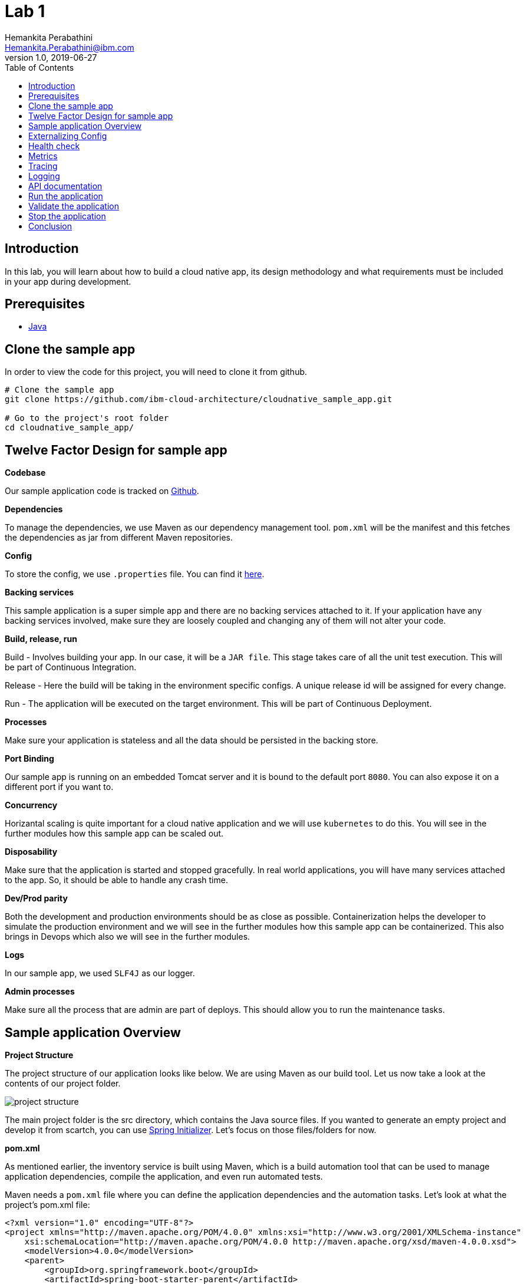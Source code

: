 = Lab 1
Hemankita Perabathini <Hemankita.Perabathini@ibm.com>
v1.0, 2019-06-27
:toc:
:imagesdir: images

== Introduction

In this lab, you will learn about how to build a cloud native app, its design methodology and what requirements must be included in your app during development.

== Prerequisites

- https://www.java.com/en/[Java]

== Clone the sample app

In order to view the code for this project, you will need to clone it from github.

[source, bash]
----
# Clone the sample app
git clone https://github.com/ibm-cloud-architecture/cloudnative_sample_app.git

# Go to the project's root folder
cd cloudnative_sample_app/
----

== Twelve Factor Design for sample app

[big maroon]*Codebase*

Our sample application code is tracked on https://github.ibm.com/CASE/cloudnative_sample_app[Github].

[big maroon]*Dependencies*

To manage the dependencies, we use Maven as our dependency management tool. `pom.xml` will be the manifest and this fetches the dependencies as jar from different Maven repositories.

[big maroon]*Config*

To store the config, we use `.properties` file. You can find it https://github.ibm.com/CASE/cloudnative_sample_app/blob/master/src/main/resources/application.properties[here].

[big maroon]*Backing services*

This sample application is a super simple app and there are no backing services attached to it. If your application have any backing services involved, make sure they are loosely coupled and changing any of them will not alter your code.

[big maroon]*Build, release, run*

Build - Involves building your app. In our case, it will be a `JAR file`. This stage takes care of all the unit test execution. This will be part of Continuous Integration.

Release - Here the build will be taking in the environment specific configs. A unique release id will be assigned for every change.

Run - The application will be executed on the target environment. This will be part of Continuous Deployment.

[big maroon]*Processes*

Make sure your application is stateless and all the data should be persisted in the backing store.

[big maroon]*Port Binding*

Our sample app is running on an embedded Tomcat server and it is bound to the default port `8080`. You can also expose it on a different port if you want to.

[big maroon]*Concurrency*

Horizantal scaling is quite important for a cloud native application and we will use `kubernetes` to do this. You will see in the further modules how this sample app can be scaled out.

[big maroon]*Disposability*

Make sure that the application is started and stopped gracefully. In real world applications, you will have many services attached to the app. So, it should be able to handle any crash time.

[big maroon]*Dev/Prod parity*

Both the development and production environments should be as close as possible. Containerization helps the developer to simulate the production environment and we will see in the further modules how this sample app can be containerized. This also brings in Devops which also we will see in the further modules.

[big maroon]*Logs*

In our sample app, we used `SLF4J` as our logger.

[big maroon]*Admin processes*

Make sure all the process that are admin are part of deploys. This should allow you to run the maintenance tasks.

== Sample application Overview

[big maroon]*Project Structure*

The project structure of our application looks like below. We are using Maven as our build tool. Let us now take a look at the contents of our project folder.

image::project_structure.png[]

The main project folder is the src directory, which contains the Java source files. If you wanted to generate an empty project and develop it from scartch, you can use https://start.spring.io/[Spring Initializer]. Let's focus on those files/folders for now.

[big maroon]*pom.xml*

As mentioned earlier, the inventory service is built using Maven, which is a build automation tool that can be used to manage application dependencies, compile the application, and even run automated tests.

Maven needs a `pom.xml` file where you can define the application dependencies and the automation tasks. Let's look at what the project's pom.xml file:

[source, xml]
----
<?xml version="1.0" encoding="UTF-8"?>
<project xmlns="http://maven.apache.org/POM/4.0.0" xmlns:xsi="http://www.w3.org/2001/XMLSchema-instance"
    xsi:schemaLocation="http://maven.apache.org/POM/4.0.0 http://maven.apache.org/xsd/maven-4.0.0.xsd">
    <modelVersion>4.0.0</modelVersion>
    <parent>
        <groupId>org.springframework.boot</groupId>
        <artifactId>spring-boot-starter-parent</artifactId>
        <version>2.1.7.RELEASE</version>
        <relativePath/>
    </parent>
    <groupId>projects</groupId>
    <artifactId>cloudnativesampleapp</artifactId>
    <version>1.0-SNAPSHOT</version>
    <name>cloudnativesampleapp</name>
    <description>Cloudnative sample application</description>

    <properties>
        <java.version>1.8</java.version>
    </properties>

    <dependencies>
        <dependency>
            <groupId>org.springframework.boot</groupId>
            <artifactId>spring-boot-starter-web</artifactId>
        </dependency>
        <dependency>
            <groupId>org.springframework.boot</groupId>
            <artifactId>spring-boot-starter-actuator</artifactId>
        </dependency>
        <dependency>
            <groupId>org.springframework.boot</groupId>
            <artifactId>spring-boot-starter-test</artifactId>
            <scope>test</scope>
        </dependency>
        <dependency>
        	<groupId>io.springfox</groupId>
        	<artifactId>springfox-swagger2</artifactId>
        	<version>2.6.1</version>
        	<scope>compile</scope>
        </dependency>
        <dependency>
        	<groupId>io.springfox</groupId>
        	<artifactId>springfox-swagger-ui</artifactId>
        	<version>2.6.1</version>
        	<scope>compile</scope>
        </dependency>
    </dependencies>

    <build>
        <plugins>
            <plugin>
                <groupId>org.springframework.boot</groupId>
                <artifactId>spring-boot-maven-plugin</artifactId>
            </plugin>
        </plugins>
    </build>

</project>
----

When you look at the `pom.xml` file above, you see a few Spring Boot dependencies declared. Spring Boot was created to make the process of writing Spring applications (particularly REST applications) easier. Here is a breakdown of some of the Spring Boot dependencies:

- The `spring-boot-starter-web` dependency configures the dependencies that are needed for a web application.
- The `spring-boot-starter-actuator` dependency helps you monitor and manage your application.
- The `spring-boot-starter-test` dependency configures the dependencies that are needed for testing applications with libraries including JUnit, Hamcrest and Mockito.

We also use some other non-spring dependencies like `springfox-swagger2`, and `springfox-swagger-ui`.

Let us now look at the `src` folder of our project.

[big maroon]*Source Code*

In this section we will go over the contents of the `src` folder.

*SBApplication.java*

*SBApplication.java* is the project's main class. To see its contents, run `cat src/main/java/application/SBApplication.java` and you should see something like the following:

[source, java]
----
@SpringBootApplication
public class SBApplication {

    public static void main(String[] args) {
        SpringApplication.run(SBApplication.class, args);
    }
}
----

The class is annotated with `@SpringBootApplication` which indicates that the application is built in Spring Boot. This annotation is equivalent to the following annotations with their default attributes:

- `@EnableAutoConfiguration`: Enables Spring Boot’s auto-configuration mechanism
- `@ComponentScan`: Enables @Component scan on the package where the application is located (see the best practices)
- `@Configuration`: Allows to register extra beans in the context or import additional configuration classes

*Entity Class*

`Greeting.java` is the project's Entity class. To see its contents, run `cat src/main/java/application/model/Greeting.java` and you should see the following file:

[source, java]
----
package application.model;

public class Greeting {

	private final long id;

    private final String content;

    public Greeting(long id, String content) {
        this.id = id;
        this.content = content;
    }

    public long getId() {
        return id;
    }

    public String getContent() {
        return content;
    }
}
----

[big maroon]*Creating REST Endpoints*

We have a REST endpoint defined in our application. For that we will need a `Spring RestController`.

`GreetingController.java` is the project's RestController class. To see its contents, run `cat src/main/java/application/rest/GreetingController.java` and you should see the following file:

[source, java]
----
package application.rest;

import java.util.concurrent.atomic.AtomicLong;

import org.slf4j.Logger;
import org.slf4j.LoggerFactory;
import org.springframework.beans.factory.annotation.Value;
import org.springframework.web.bind.annotation.GetMapping;
import org.springframework.web.bind.annotation.RequestParam;
import org.springframework.web.bind.annotation.RestController;

import application.model.Greeting;
import io.swagger.annotations.Api;

@Api(tags = { "Greeting API" })
@RestController
public class GreetingController {

	Logger logger = LoggerFactory.getLogger(GreetingController.class);

	@Value("${greetings}")
	private String welcomeMsg;

	private static final String template = "Hello, %s :)";
    private final AtomicLong counter = new AtomicLong();

    @GetMapping("/greeting")
    public Greeting greeting(@RequestParam(value="name", defaultValue="User") String name) {
        logger.info("Greeting api counter info "+counter.incrementAndGet());
        return new Greeting(counter.incrementAndGet(),
        		welcomeMsg+" "+String.format(template, name));
    }

}
----

Let us stop by here a minute and see what our RestController does. This class is pretty simple to understand. It has one method that exposes the endpoint `/greeting` for HTTP GET request.

The **greeting(@RequestParam(value="name", defaultValue="User") String name)** method is annotated with `@GetMapping("/greeting")` and this method returns a welcome message.

== Externalizing Config

For this application, the configurations are all stored in the `application.properties` file. This file will pick up the environment variables. To see its contents, run `cat src/main/resources/application.properties` and you should see the following file:

[source, properties]
----
greetings=Welcome to Cloudnative bootcamp !!!

# info endpoint
info.app.name=Greetings application
info.app.description=Demo application for bootcamp
info.app.version=1.0.0

# Enabling all management endpoints
management.endpoints.web.exposure.include=*

----

If you observe the GreetingController class, we are passing the environmental variable `greetings=Welcome to Cloudnative bootcamp !!!` from `application.properties` as follows in `GreetingController.java`.

[source, java]
----
@Value("${greetings}")
private String welcomeMsg;
----

== Health check

Spring boot actuator brings us feature which allows us to monitor the health of our application. You can access it at `/actuator/health` endpoint. This endpoint is not sensitive by default and you don't need any admin permissions for that.

== Metrics

Spring boot actuator brings us feature which allows us to gather metrics for your application. You can access it at `/actuator/metrics` endpoint. This endpoint is sensitive and you need admin permissions for that.

== Tracing

Spring boot actuator brings us feature which displays trace information. You can access it at `/actuator/httptrace` endpoint. This endpoint is sensitive and you need admin permissions for that.

== Logging

For logging, we are using slf4j for logging. You can enable it as follows.

[source, java]
----
Logger logger = LoggerFactory.getLogger(GreetingController.class);
----

== API documentation

API documentation is important in today's world of microservices. In our sample app, we used *Swagger* for API documentation.

To enable this, add `springfox-swagger2` and `springfox-swagger-ui` as dependency.

To see the Swagger config, run `cat src/main/java/application/SwaggerConfig.java`. You see the file as below.

[source, java]
----
package application;

import org.springframework.context.annotation.Bean;
import org.springframework.context.annotation.Configuration;

import springfox.documentation.builders.ApiInfoBuilder;
import springfox.documentation.builders.PathSelectors;
import springfox.documentation.builders.RequestHandlerSelectors;
import springfox.documentation.service.ApiInfo;
import springfox.documentation.service.Tag;
import springfox.documentation.spi.DocumentationType;
import springfox.documentation.spring.web.plugins.Docket;
import springfox.documentation.swagger2.annotations.EnableSwagger2;

@Configuration
@EnableSwagger2
public class SwaggerConfig {

	@Bean
    public Docket productApi() {
        return new Docket(DocumentationType.SWAGGER_2)
                .select()
                .apis(RequestHandlerSelectors.basePackage("application"))
                //.apis(RequestHandlerSelectors.any())
                .paths(PathSelectors.any())
                .build()
                .apiInfo(apiInfo()).tags(new Tag("Greeting API", "Welcome message"));
    }

	private ApiInfo apiInfo() {
		return new ApiInfoBuilder().title("Greetings Microservice").version("1.0.0").build();
	}

}
----

== Run the application

To run the application, use the below commands.

- Build the application.

[source, bash]
----
./mvnw install
----

- Run the application.

[source, bash]
----
java -jar ./target/cloudnativesampleapp-1.0-SNAPSHOT.jar
----

## Validate the application

- To validate the application, run the below command.

[source, bash]
----
curl http://localhost:8080/greeting?name=John
----

You will see something like below.

[source, json]
----
{"id":2,"content":"Welcome to Cloudnative bootcamp !!! Hello, John :)"}
----

- To get general information, run the below command.

[source, bash]
----
curl http://localhost:8080/actuator/info
----

You will see something like below.

[source, json]
----
{"app":{"description":"Demo application for bootcamp","name":"Greetings application","version":"1.0.0"}}
----

- To check the health of the application, run the below command.

[source, bash]
----
curl http://localhost:8080/actuator/health
----

You will see something like below.

[source, json]
----
{"status":"UP","diskSpace":{"status":"UP","total":499963170816,"free":195645665280,"threshold":10485760},"refreshScope":{"status":"UP"},"hystrix":{"status":"UP"}}
----

- To access the metrics of the application, run the below command.

[source, bash]
----
curl http://localhost:8080/actuator/metrics
----

You will see something like below.

[source, json]
----
{"mem":705452,"mem.free":412452,"processors":8,"instance.uptime":440835,"uptime":456203,"systemload.average":2.98046875,"heap.committed":646656,"heap.init":262144,"heap.used":234203,"heap":3728384,"nonheap.committed":60864,"nonheap.init":2496,"nonheap.used":58797,"nonheap":0,"threads.peak":24,"threads.daemon":20,"threads.totalStarted":29,"threads":22,"classes":7338,"classes.loaded":7338,"classes.unloaded":0,"gc.ps_scavenge.count":12,"gc.ps_scavenge.time":99,"gc.ps_marksweep.count":2,"gc.ps_marksweep.time":173,"httpsessions.max":-1,"httpsessions.active":0,"gauge.response.greeting":5.0,"gauge.response.health":8.0,"counter.status.200.health":2,"counter.status.200.greeting":5}
----

- To get the tracing information, run the below command.

[source, bash]
----
curl http://localhost:8080/actuator/httptrace
----

You will see something like below.

[source, json]
----
[{"timestamp":1561648878611,"info":{"method":"GET","path":"/metrics","headers":{"request":{"host":"localhost:8080","user-agent":"curl/7.54.0","accept":"*/*"},"response":{"X-Application-Context":"application","Content-Type":"application/vnd.spring-boot.actuator.v1+json;charset=UTF-8","Transfer-Encoding":"chunked","Date":"Thu, 27 Jun 2019 15:21:18 GMT","status":"200"}},"timeTaken":"14"}},{"timestamp":1561648770090,"info":{"method":"GET","path":"/health","headers":{"request":{"host":"localhost:8080","connection":"keep-alive","upgrade-insecure-requests":"1","user-agent":"Mozilla/5.0 (Macintosh; Intel Mac OS X 10_14_5) AppleWebKit/537.36 (KHTML, like Gecko) Chrome/74.0.3729.169 Safari/537.36","accept":"text/html,application/xhtml+xml,application/xml;q=0.9,image/webp,image/apng,*/*;q=0.8,application/signed-exchange;v=b3","accept-encoding":"gzip, deflate, br","accept-language":"en-US,en;q=0.9","cookie":"JSESSIONID=0000Exd74POv8ESNuDJ0RCdlxzz:b8fac4f4-4300-45f4-a92c-558cddc26cbf"},"response":{"X-Application-Context":"application","Content-Type":"application/vnd.spring-boot.actuator.v1+json;charset=UTF-8","Transfer-Encoding":"chunked","Date":"Thu, 27 Jun 2019 15:19:30 GMT","status":"200"}},"timeTaken":"4"}},{"timestamp":1561648748298,"info":{"method":"GET","path":"/health","headers":{"request":{"host":"localhost:8080","user-agent":"curl/7.54.0","accept":"*/*"},"response":{"X-Application-Context":"application","Content-Type":"application/vnd.spring-boot.actuator.v1+json;charset=UTF-8","Transfer-Encoding":"chunked","Date":"Thu, 27 Jun 2019 15:19:08 GMT","status":"200"}},"timeTaken":"24"}},{"timestamp":1561648642317,"info":{"method":"GET","path":"/greeting","headers":{"request":{"host":"localhost:8080","user-agent":"curl/7.54.0","accept":"*/*"},"response":{"X-Application-Context":"application","Content-Type":"application/json;charset=UTF-8","Transfer-Encoding":"chunked","Date":"Thu, 27 Jun 2019 15:17:22 GMT","status":"200"}},"timeTaken":"4"}},{"timestamp":1561648540673,"info":{"method":"GET","path":"/greeting","headers":{"request":{"host":"localhost:8080","user-agent":"curl/7.54.0","accept":"*/*"},"response":{"X-Application-Context":"application","Content-Type":"application/json;charset=UTF-8","Transfer-Encoding":"chunked","Date":"Thu, 27 Jun 2019 15:15:40 GMT","status":"200"}},"timeTaken":"2"}},{"timestamp":1561648537651,"info":{"method":"GET","path":"/greeting","headers":{"request":{"host":"localhost:8080","user-agent":"curl/7.54.0","accept":"*/*"},"response":{"X-Application-Context":"application","Content-Type":"application/json;charset=UTF-8","Transfer-Encoding":"chunked","Date":"Thu, 27 Jun 2019 15:15:37 GMT","status":"200"}},"timeTaken":"4"}},{"timestamp":1561648529838,"info":{"method":"GET","path":"/greeting","headers":{"request":{"host":"localhost:8080","user-agent":"curl/7.54.0","accept":"*/*"},"response":{"X-Application-Context":"application","Content-Type":"application/json;charset=UTF-8","Transfer-Encoding":"chunked","Date":"Thu, 27 Jun 2019 15:15:29 GMT","status":"200"}},"timeTaken":"5"}},{"timestamp":1561648515701,"info":{"method":"GET","path":"/greeting","headers":{"request":{"host":"localhost:8080","user-agent":"curl/7.54.0","accept":"*/*"},"response":{"X-Application-Context":"application","Content-Type":"application/json;charset=UTF-8","Transfer-Encoding":"chunked","Date":"Thu, 27 Jun 2019 15:15:15 GMT","status":"200"}},"timeTaken":"83"}}]
----

- You can see the logging information in the application logs.

In our sample application, we are printing the counter info in our logs.

image::Logging_info.png[]

- To see the api documentation, open the swagger ui in your browser. You can access it at `http://localhost:8080/swagger-ui.html#/`

image::Swagger_ui.png[]

Let us try our `/greeting` api.

image::swagger_tryitout_api.png[]

== Stop the application

To stop the application, you can simply do `Ctrl+C`.

== Conclusion

You have successfully completed this lab! Let's take a look at what you learned and did today:

- Learned about Twelve factor design.
- Learned about what needs to be included while building a cloud native application.
- Learned about Spring Boot and how easy it is to create REST services with very little code.
- Learned about Maven and how to use it to declare dependencies.
- Ran the Greetings service locally.

Congratulations !!!
